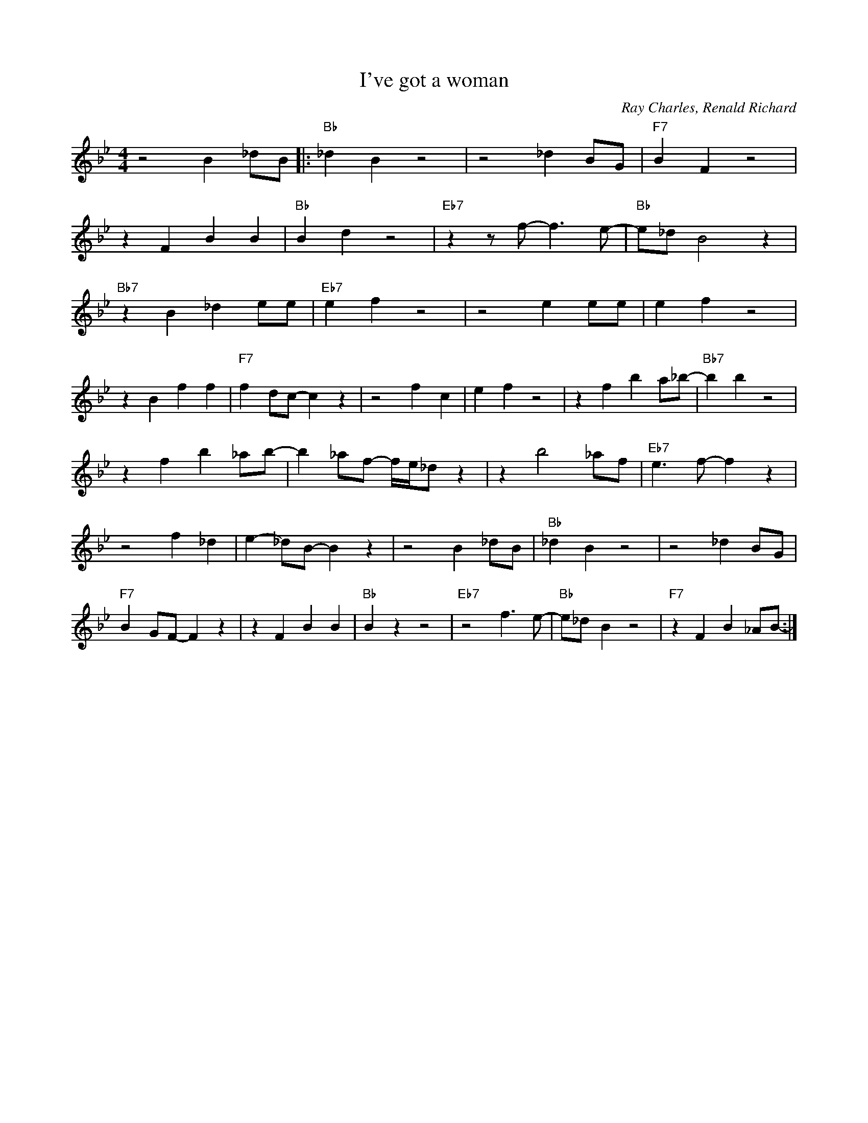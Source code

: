 X:1
T:I've got a woman
C:Ray Charles, Renald Richard
M:4/4
L:1/4
R:Traditional
F:https://www.youtube.com/watch?v=jU3zyf4V8fI
K:Bbmaj
z2 B _d/2B/2|: "Bb" _d B z2|z2 _d B/2G/2|"F7"B-F z2|
z F BB|"Bb" B-d z2|"Eb7"z z/2 f/2-f3/2 e/2-|"Bb"e/2_d/2 B2 z|
"Bb7" z B _d e/2e/2 | "Eb7" e f z2 | z2 e e/2e/2 | e-f z2 |
z B ff | "F7" f-d/2c/2-c z | z2 f-c | e-f z2 | z f b a/2_b/2- | "Bb7" bb z2 |
z f b_a/2b/2- |b _a/2f/2- f/4e/4_d/2 z |z b2_a/2f/2 | "Eb7" e3/2 f/2-f z |
z2 f _d | e-_d/2B/2-B z |z2 B _d/2B/2 | "Bb" _d B z2 | z2 _d B/2G/2 |
"F7" B-G/2F/2-F z | z F BB | "Bb" B z z2 | "Eb7" z2 f3/2 e/2- | "Bb" e/2_d/2-B z2 | "F7" z FB_A/2B/2- :|